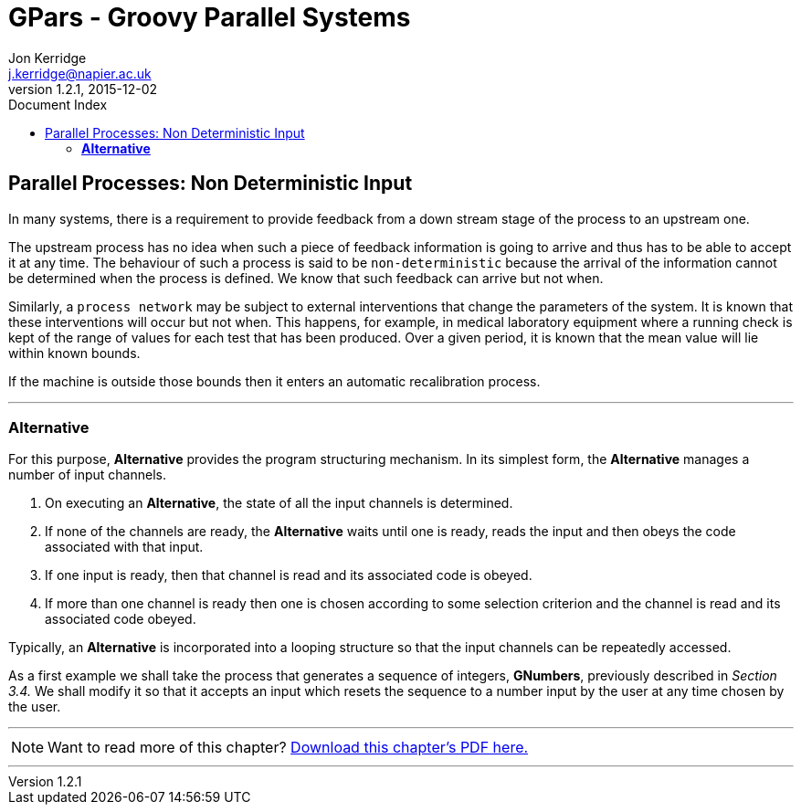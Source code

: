= GPars - Groovy Parallel Systems
Jon Kerridge <j.kerridge@napier.ac.uk>
v1.2.1, 2015-12-02
:linkattrs:
:linkcss:
:toc: right
:toc-title: Document Index
:icons: font
:source-highlighter: coderay
:docslink: http://gpars.website/[GPars Documentation]
:description: GPars is a multi-paradigm concurrency framework offering several mutually cooperating high-level concurrency abstractions.

== Parallel Processes: Non Deterministic Input

In many systems, there is a requirement to provide feedback from a down stream stage of the process to an upstream one. 

The upstream process has no idea when such a piece of feedback information is going to arrive and thus has to be able to accept it at any time. The behaviour of such a process is said to be `non-deterministic` because the arrival of the information cannot be determined when the process is defined. We know that such feedback can arrive but not when. 

Similarly, a `process network` may be subject to external interventions that change the parameters of the system. It is known that these interventions will occur but not when. 
This happens, for example, in medical laboratory equipment where a running check is kept of the range of values for each test that has been produced. 
Over a given period, it is known that the mean value will lie within known bounds. 

If the machine is outside those bounds then it enters an automatic recalibration process.

''''

=== *Alternative*

For this purpose, *Alternative* provides the program structuring mechanism. In its simplest form, the *Alternative* manages a number of input channels. 

 . On executing an *Alternative*, the state of all the input channels is determined. 
 . If none of the channels are ready, the *Alternative* waits until one is ready, reads the input and then obeys the code associated with that input. 
 . If one input is ready, then that channel is read and its associated code is obeyed. 
 . If more than one channel is ready then one is chosen according to some selection criterion and the channel is read and its associated code obeyed. 

Typically, an *Alternative* is incorporated into a looping structure so that the input channels can be repeatedly accessed.

As a first example we shall take the process that generates a sequence of integers, *GNumbers*, previously described in _Section 3.4._ 
We shall modify it so that it accepts an input which resets the sequence to a number input by the user at any time chosen by the user.

''''

NOTE: Want to read more of this chapter? link:pdf/C4.pdf[Download this chapter's PDF here.]

''''


